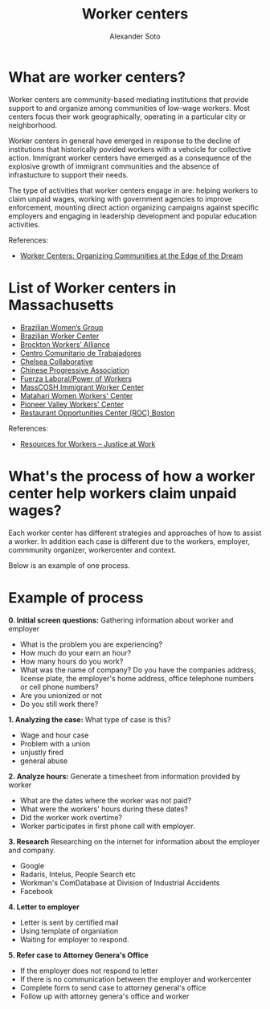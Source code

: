 #+TITLE: Worker centers
#+AUTHOR: Alexander Soto
#+CATEGORY: wagetheft
#+TAGS: Write(w) Update(u) Fix(f) Check(c)

* What are worker centers?

Worker  centers are community-based mediating institutions that provide support
to and organize among communities of low-wage workers. Most centers focus their
work geographically, operating in a particular city or neighborhood.

Worker centers in general have emerged in response to the decline of
institutions that historically povided workers with a vehcicle for collective
action. Immigrant worker centers have emerged as a consequence of the explosive
growth of immigrant communities and the absence of infrastucture to support
their needs.

The type of activities that worker centers engage in are: helping workers to claim unpaid wages,
working with government agencies to improve enforcement, mounting direct action
organizing campaigns against specific employers and engaging in leadership
development and popular education activities.


 References:
+ [[https://www.epi.org/publication/books_worker_centers/][Worker Centers: Organizing Communities at the Edge of the Dream]]

* List of Worker centers in Massachusetts

+ [[https://www.facebook.com/BrazilianWomensGroup/][Brazilian Women’s Group]]
+ [[http://www.braziliancenter.org/][Brazilian Worker Center]]
+ [[https://www.facebook.com/Brockton-Workers-Alliance-358983187841888/][Brockton Workers’ Alliance]]
+ [[http://cct-newbedford.org/][Centro Comunitario de Trabajadores]]
+ [[https://www.chelseacollab.org/][Chelsea Collaborative]]
+ [[https://cpaboston.org/][Chinese Progressive Association]]
+ [[https://www.fuerza-laboral.org/][Fuerza Laboral/Power of Workers]]
+ [[http://masscosh.org/what-we-do/initiatives/immigrant-worker-center][MassCOSH Immigrant Worker Center]]
+ [[http://www.mataharijustice.org/][Matahari Women Workers' Center]]
+ [[https://pvworkerscenter.org/][Pioneer Valley Workers' Center]]
+ [[https://rocunited.org/staff-and-locals/boston/][Restaurant Opportunities Center (ROC) Boston]]



 References:
+ [[https://jatwork.org/resources/resources-for-workers/][Resources for Workers – Justice at Work]]
* What's the process of how a worker center help workers claim unpaid wages?
Each worker center has different strategies and approaches of how to assist a worker. In addition each case is different due to the workers, employer, commmunity organizer, workercenter and context.

Below is an example of one process.

* Example of process
*0. Initial screen questions:*
Gathering information about worker and employer
+ What is the problem you are experiencing?
+ How much do your earn an hour?
+ How many hours do you work?
+ What was the name of company? Do you have the companies address, license plate, the employer's home address, office telephone numbers or cell phone numbers?
+ Are you unionized or not
+ Do you still work there?

*1. Analyzing the case:*
What type of case is this?
+ Wage and hour case
+ Problem with a union
+ unjustly fired
+ general abuse

*2. Analyze hours:*
Generate a timesheet from information provided by worker
+ What are the dates where the worker was not paid?
+ What were the workers' hours during these dates?
+ Did the worker work overtime?
+ Worker participates in first phone call with employer.

*3. Research*
Researching on the internet for information about the employer and company.
+ Google
+ Radaris, Intelus, People Search etc
+ Workman's ComDatabase at Division of Industrial Accidents
+ Facebook

*4. Letter to employer*
+ Letter is sent by certified mail
+ Using template of organiation
+ Waiting for employer to respond.

*5. Refer case to Attorney Genera's Office*
+ If the employer does not respond to letter
+ If there is no communication between the employer and workercenter
+ Complete form to send case to attorney general's office
+ Follow up with attorney genera's office and worker
